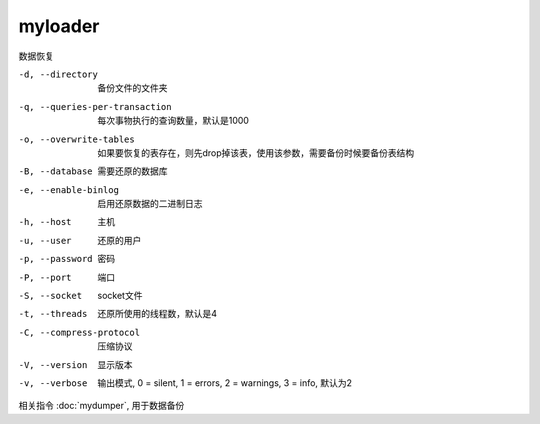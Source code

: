 ==============================
myloader
==============================


.. post:: 2023-02-24 22:59:42
  :tags: linux, linux指令
  :category: 操作系统
  :author: YanQue
  :location: CD
  :language: zh-cn


数据恢复

-d, --directory                   备份文件的文件夹
-q, --queries-per-transaction     每次事物执行的查询数量，默认是1000
-o, --overwrite-tables            如果要恢复的表存在，则先drop掉该表，使用该参数，需要备份时候要备份表结构
-B, --database                    需要还原的数据库
-e, --enable-binlog               启用还原数据的二进制日志
-h, --host                        主机
-u, --user                        还原的用户
-p, --password                    密码
-P, --port                        端口
-S, --socket                      socket文件
-t, --threads                     还原所使用的线程数，默认是4
-C, --compress-protocol           压缩协议
-V, --version                     显示版本
-v, --verbose                     输出模式, 0 = silent, 1 = errors, 2 = warnings, 3 = info, 默认为2


相关指令 :doc:`mydumper`, 用于数据备份
